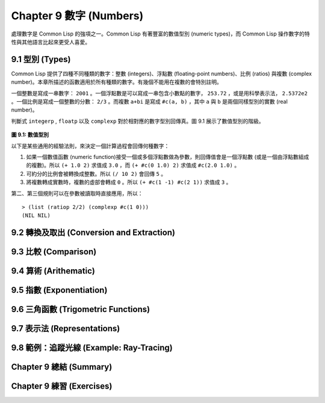 .. highlight:: cl
   :linenothreshold: 0

Chapter 9 數字 (Numbers)
***************************************************

處理數字是 Common Lisp 的強項之一。Common Lisp 有著豐富的數值型別 (numeric types)，而 Common Lisp 操作數字的特性與其他語言比起來更受人喜愛。

9.1 型別 (Types)
==================================

Common Lisp 提供了四種不同種類的數字：整數 (integers)、浮點數 (floating-point numbers)、比例 (ratios) 與複數 (complex number)。本章所描述的函數適用於所有種類的數字。有幾個不能用在複數的會特別註明。

一個整數是寫成一串數字： ``2001`` 。一個浮點數是可以寫成一串包含小數點的數字， ``253.72`` ，或是用科學表示法， ``2.5372e2`` 。一個比例是寫成一個整數的分數： ``2/3`` 。而複數 ``a+bi`` 是寫成 ``#c(a, b)`` ，其中 ``a`` 與 ``b`` 是兩個同樣型別的實數 (real number)。

判斷式 ``integerp`` , ``floatp`` 以及 ``complexp`` 對於相對應的數字型別回傳真。圖 9.1 展示了數值型別的階級。

.. figure:: https://github.com/JuanitoFatas/acl-chinese/raw/master/images/Figure-9.1.png

**圖 9.1: 數值型別**

以下是某些通用的經驗法則，來決定一個計算過程會回傳何種數字：

1. 如果一個數值函數 (numeric function)接受一個或多個浮點數做為參數，則回傳值會是一個浮點數 (或是一個由浮點數組成的複數)。所以 ``(+ 1.0 2)`` 求值成 ``3.0`` ，而 ``(+ #c(0 1.0) 2)`` 求值成 ``#c(2.0 1.0)`` 。

2. 可約分的比例會被轉換成整數。所以 ``(/ 10 2)`` 會回傳 ``5`` 。

3. 將複數轉成實數時，複數的虛部會轉成 ``0`` 。所以 ``(+ #c(1 -1) #c(2 1))`` 求值成 ``3`` 。

第二、第三個規則可以在參數被讀取時直接應用，所以：

::

	> (list (ratiop 2/2) (complexp #c(1 0)))
	(NIL NIL)

9.2 轉換及取出 (Conversion and Extraction)
==============================================================

9.3 比較 (Comparison)
================================

9.4 算術 (Arithematic)
===================================================

9.5 指數 (Exponentiation)
=======================================

9.6 三角函數 (Trigometric Functions)
=======================================

9.7 表示法 (Representations)
=======================================

9.8 範例：追蹤光線 (Example: Ray-Tracing)
==========================================

Chapter 9 總結 (Summary)
============================

Chapter 9 練習 (Exercises)
==================================